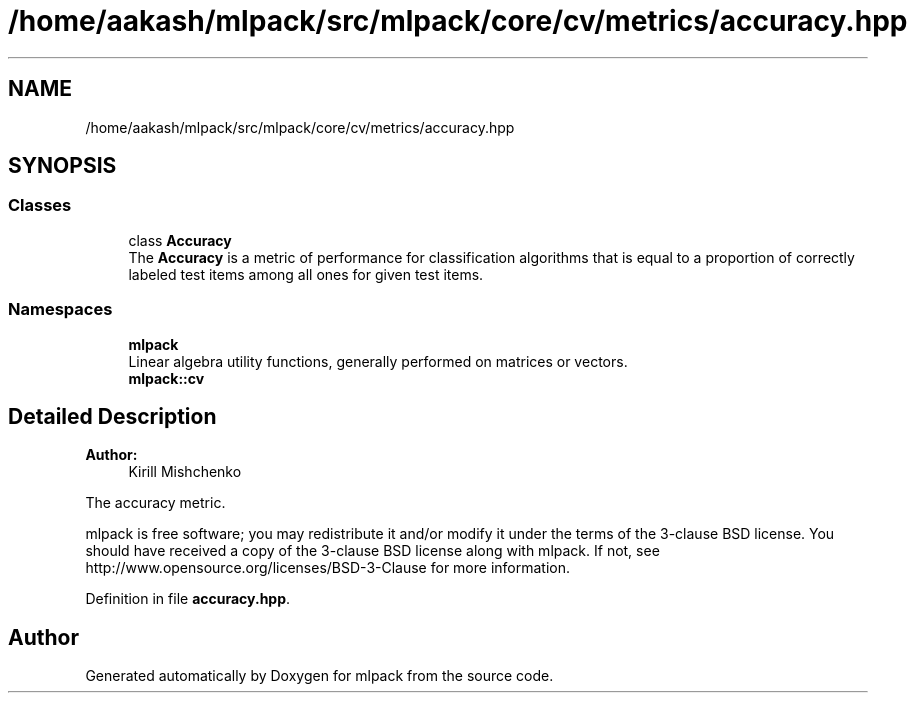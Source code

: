 .TH "/home/aakash/mlpack/src/mlpack/core/cv/metrics/accuracy.hpp" 3 "Sun Aug 22 2021" "Version 3.4.2" "mlpack" \" -*- nroff -*-
.ad l
.nh
.SH NAME
/home/aakash/mlpack/src/mlpack/core/cv/metrics/accuracy.hpp
.SH SYNOPSIS
.br
.PP
.SS "Classes"

.in +1c
.ti -1c
.RI "class \fBAccuracy\fP"
.br
.RI "The \fBAccuracy\fP is a metric of performance for classification algorithms that is equal to a proportion of correctly labeled test items among all ones for given test items\&. "
.in -1c
.SS "Namespaces"

.in +1c
.ti -1c
.RI " \fBmlpack\fP"
.br
.RI "Linear algebra utility functions, generally performed on matrices or vectors\&. "
.ti -1c
.RI " \fBmlpack::cv\fP"
.br
.in -1c
.SH "Detailed Description"
.PP 

.PP
\fBAuthor:\fP
.RS 4
Kirill Mishchenko
.RE
.PP
The accuracy metric\&.
.PP
mlpack is free software; you may redistribute it and/or modify it under the terms of the 3-clause BSD license\&. You should have received a copy of the 3-clause BSD license along with mlpack\&. If not, see http://www.opensource.org/licenses/BSD-3-Clause for more information\&. 
.PP
Definition in file \fBaccuracy\&.hpp\fP\&.
.SH "Author"
.PP 
Generated automatically by Doxygen for mlpack from the source code\&.
